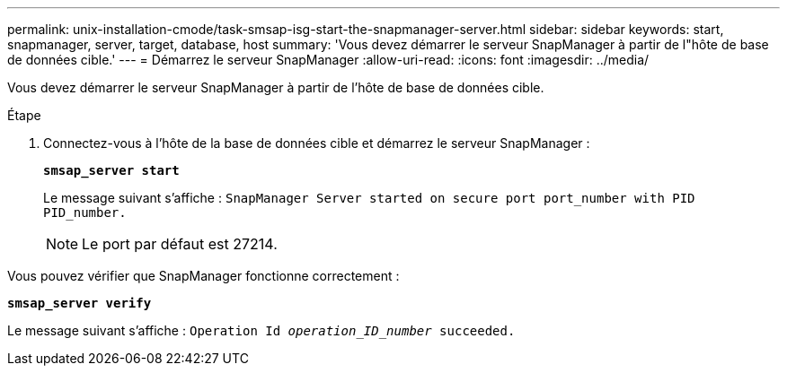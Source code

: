 ---
permalink: unix-installation-cmode/task-smsap-isg-start-the-snapmanager-server.html 
sidebar: sidebar 
keywords: start, snapmanager, server, target, database, host 
summary: 'Vous devez démarrer le serveur SnapManager à partir de l"hôte de base de données cible.' 
---
= Démarrez le serveur SnapManager
:allow-uri-read: 
:icons: font
:imagesdir: ../media/


[role="lead"]
Vous devez démarrer le serveur SnapManager à partir de l'hôte de base de données cible.

.Étape
. Connectez-vous à l'hôte de la base de données cible et démarrez le serveur SnapManager :
+
`*smsap_server start*`

+
Le message suivant s'affiche : `SnapManager Server started on secure port port_number with PID PID_number.`

+

NOTE: Le port par défaut est 27214.



Vous pouvez vérifier que SnapManager fonctionne correctement :

`*smsap_server verify*`

Le message suivant s'affiche : `Operation Id _operation_ID_number_ succeeded.`
